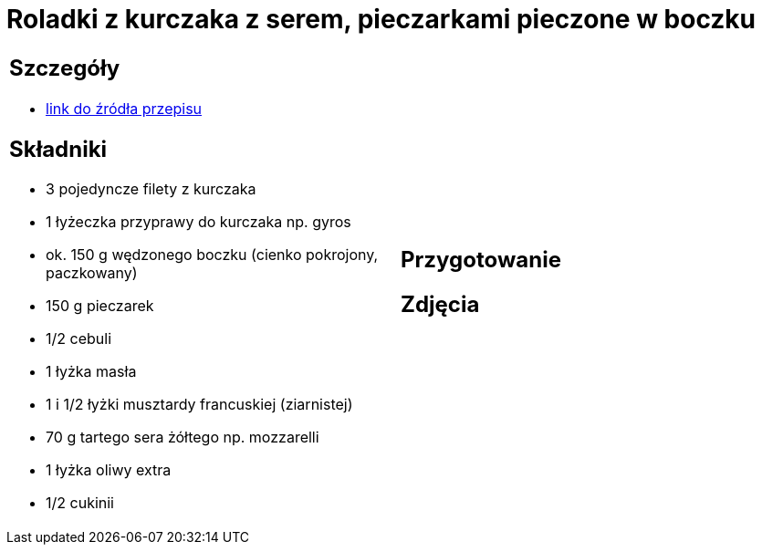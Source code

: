 = Roladki z kurczaka z serem, pieczarkami pieczone w boczku

[cols=".<a,.<a"]
[frame=none]
[grid=none]
|===
|
== Szczegóły
* https://www.kwestiasmaku.com/przepis/roladki-z-kurczaka-z-pieczarkami-i-serem-pieczone-w-boczku[link do źródła przepisu]

== Składniki
* 3 pojedyncze filety z kurczaka
* 1 łyżeczka przyprawy do kurczaka np. gyros
* ok. 150 g wędzonego boczku (cienko pokrojony, paczkowany)
* 150 g pieczarek
* 1/2 cebuli
* 1 łyżka masła
* 1 i 1/2 łyżki musztardy francuskiej (ziarnistej)
* 70 g tartego sera żółtego np. mozzarelli
* 1 łyżka oliwy extra
* 1/2 cukinii
|
== Przygotowanie

== Zdjęcia
|===
